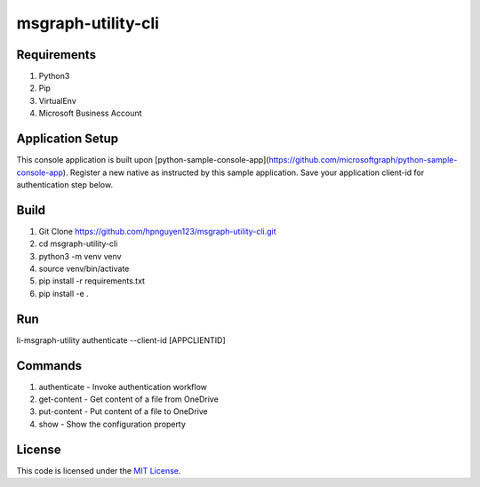 msgraph-utility-cli
#############################


.. image:: https://travis-ci.org/hpnguyen123/msgraph-utility-cli.svg?branch=master
   :target: https://travis-ci.org/hpnguyen123/msgraph-utility-cli

Requirements
-------
1. Python3
2. Pip
3. VirtualEnv
4. Microsoft Business Account

Application Setup
-------
This console application is built upon [python-sample-console-app](https://github.com/microsoftgraph/python-sample-console-app).
Register a new native as instructed by this sample application. Save your application client-id for authentication step below.


Build
-------
1. Git Clone https://github.com/hpnguyen123/msgraph-utility-cli.git
2. cd msgraph-utility-cli
3. python3 -m venv venv
4. source venv/bin/activate
5. pip install -r requirements.txt
6. pip install -e .

Run
-------
li-msgraph-utility authenticate --client-id [APPCLIENTID]

Commands
-------
1. authenticate - Invoke authentication workflow
2. get-content - Get content of a file from OneDrive
3. put-content - Put content of a file to OneDrive
4. show - Show the configuration property

License
-------

This code is licensed under the `MIT License`_.

.. _`MIT License`: https://github.com/hpnguyen123/msgraph-utility-cli/blob/master/LICENSE
